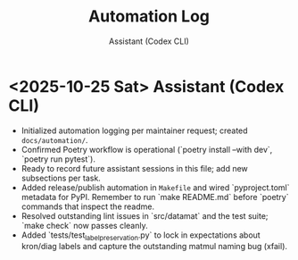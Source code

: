 #+TITLE: Automation Log
#+AUTHOR: Assistant (Codex CLI)
#+OPTIONS: toc:nil num:nil

* <2025-10-25 Sat> Assistant (Codex CLI)
- Initialized automation logging per maintainer request; created =docs/automation/=. 
- Confirmed Poetry workflow is operational (`poetry install --with dev`, `poetry run pytest`).
- Ready to record future assistant sessions in this file; add new subsections per task.
- Added release/publish automation in =Makefile= and wired `pyproject.toml` metadata for PyPI. Remember to run `make README.md` before `poetry` commands that inspect the readme.
- Resolved outstanding lint issues in `src/datamat` and the test suite; `make check` now passes cleanly.
- Added `tests/test_label_preservation.py` to lock in expectations about kron/diag labels and capture the outstanding matmul naming bug (xfail).
